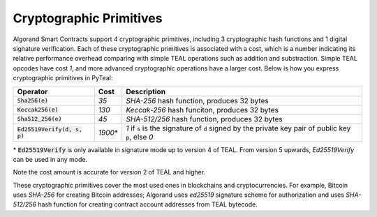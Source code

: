 .. _crypto:

Cryptographic Primitives
========================

Algorand Smart Contracts support 4 cryptographic primitives, including 3 cryptographic
hash functions and 1 digital signature verification. Each of these cryptographic
primitives is associated with a cost, which is a number indicating its relative performance
overhead comparing with simple TEAL operations such as addition and substraction.
Simple TEAL opcodes have cost `1`, and more advanced cryptographic operations have a larger
cost. Below is how you express cryptographic primitives in PyTeal:


=============================== ========= ========================================================================================
Operator                        Cost      Description
=============================== ========= ========================================================================================
:code:`Sha256(e)`               `35`      `SHA-256` hash function, produces 32 bytes
:code:`Keccak256(e)`            `130`     `Keccak-256` hash funciton, produces 32 bytes
:code:`Sha512_256(e)`           `45`      `SHA-512/256` hash function, produces 32 bytes
:code:`Ed25519Verify(d, s, p)`  `1900`\*  `1` if :code:`s` is the signature of :code:`d` signed by the private key pair of public key :code:`p`, else `0`
=============================== ========= ========================================================================================

\* :code:`Ed25519Verify` is only available in signature mode up to version 4 of TEAL. From version 5 upwards, `Ed25519Verify` can be used in any mode.

Note the cost amount is accurate for version 2 of TEAL and higher.

These cryptographic primitives cover the most used ones in blockchains and cryptocurrencies. For example, Bitcoin uses `SHA-256` for creating Bitcoin addresses;
Algorand uses `ed25519` signature scheme for authorization and uses `SHA-512/256` hash function for
creating contract account addresses from TEAL bytecode.
